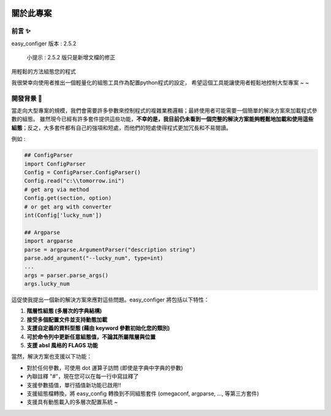 .. role:: raw-html-m2r(raw)
   :format: html


.. image:: assets/logo.png
   :target: assets/logo.png
   :alt: easy-configer logo


關於此專案
=====================

前言 ✨
^^^^^^^^^

easy_configer 版本 : 2.5.2

..

   小提示 :  2.5.2 版只是新增文檔的修正

用輕鬆的方法組態您的程式 

我很榮幸向使用者推出一個輕量化的組態工具作為配置python程式的設定，
希望這個工具能讓使用者輕鬆地控制大型專案 ~ ~

開發背景 📝
^^^^^^^^^^^^^^^

當走向大型專案的規模，我們會需要許多參數來控制程式的複雜業務邏輯；最終使用者可能需要一個簡單的解決方案來加載程式參數的組態。
雖然現今已經有許多套件提供這些功能，**不幸的是，我目前仍未看到一個完整的解決方案能夠輕鬆地加載和使用這些組態**；反之，大多套件都有自己的強項和短處，而他們的短處使得程式更加冗長和不易閱讀。

例如 :

.. code-block:: python

   ## ConfigParser
   import ConfigParser 
   Config = ConfigParser.ConfigParser()
   Config.read("c:\\tomorrow.ini")
   # get arg via method
   Config.get(section, option)
   # or get arg with converter
   int(Config['lucky_num'])

   ## Argparse
   import argparse
   parse = argparse.ArgumentParser("description string")
   parse.add_argument("--lucky_num", type=int)
   ...
   args = parser.parse_args()
   args.lucky_num



這促使我提出一個新的解決方案來應對這些問題。easy_configer 將包括以下特性：

#. 
   **階層性組態 (多層次的字典結構)**

#. 
   **接受多個配置文件並支持動態加載**

#. 
   **支援自定義的資料型態 (藉由 keyword 參數初始化您的類別)**

#. 
   **可於命令列中更新任意組態值，不論其所屬階層與位置**

#. 
   **支援 absl 風格的 FLAGS 功能** 

當然，解決方案也支援以下功能：

* 
  對於任何參數，可使用 dot 運算子訪問 (即使是字典中字典的參數)

* 
  內聯註釋 "#"，現在您可以在每一行中寫註釋了

* 
  支援參數插值，單行插值新功能已啟用!!

* 
  支援組態檔轉換，將 easy_config 轉換到不同組態套件 (omegaconf, argparse, ..., 等第三方套件)

* 
  支援具有動態載入的多層次配置系統 ~
